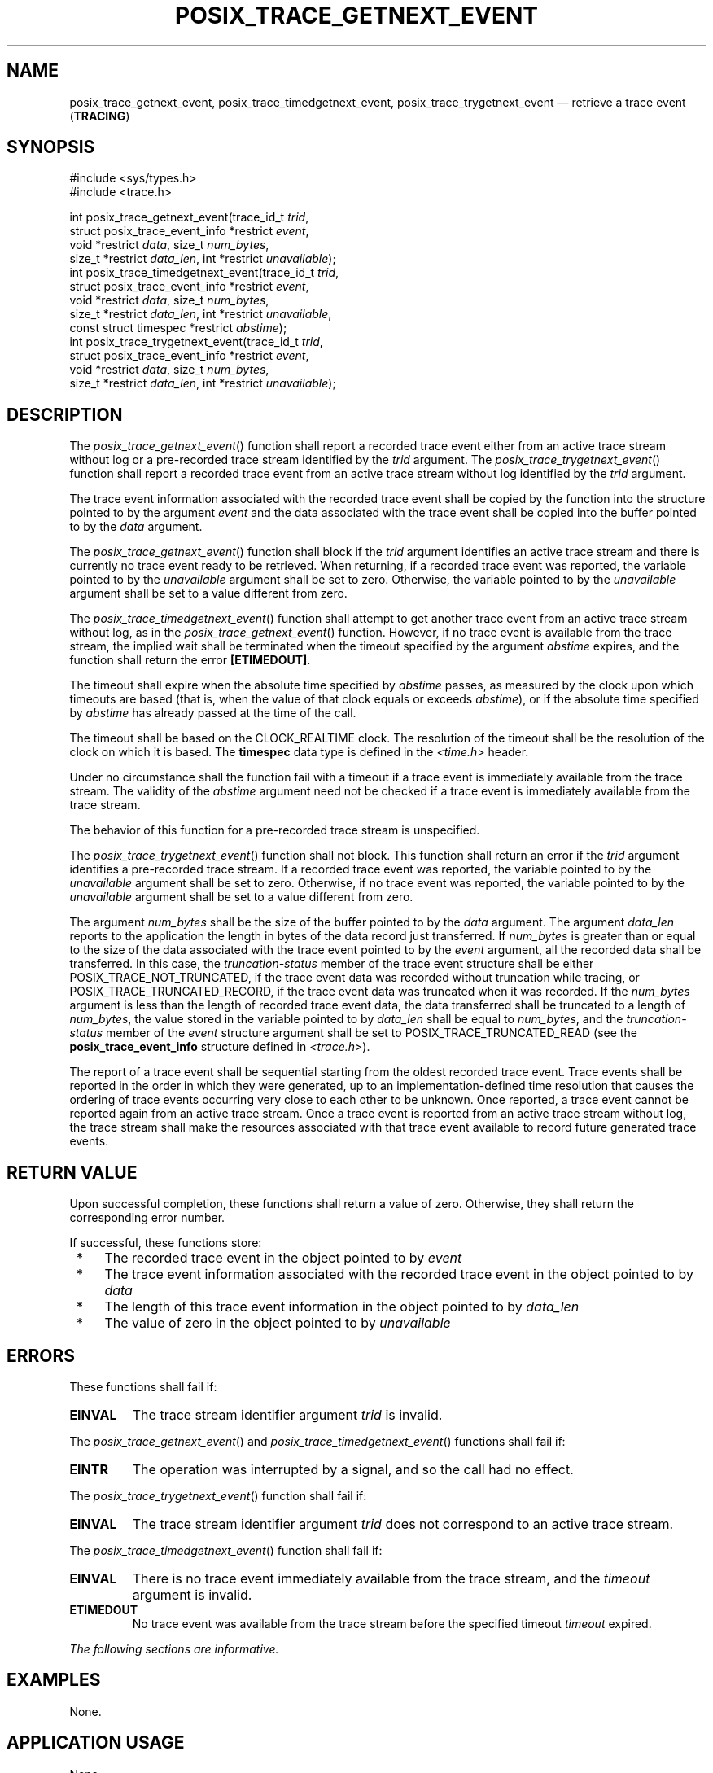 '\" et
.TH POSIX_TRACE_GETNEXT_EVENT "3" 2013 "IEEE/The Open Group" "POSIX Programmer's Manual"

.SH NAME
posix_trace_getnext_event,
posix_trace_timedgetnext_event,
posix_trace_trygetnext_event
\(em retrieve a trace event
(\fBTRACING\fP)
.SH SYNOPSIS
.LP
.nf
#include <sys/types.h>
#include <trace.h>
.P
int posix_trace_getnext_event(trace_id_t \fItrid\fP,
    struct posix_trace_event_info *restrict \fIevent\fP,
    void *restrict \fIdata\fP, size_t \fInum_bytes\fP,
    size_t *restrict \fIdata_len\fP, int *restrict \fIunavailable\fP);
int posix_trace_timedgetnext_event(trace_id_t \fItrid\fP,
    struct posix_trace_event_info *restrict \fIevent\fP,
    void *restrict \fIdata\fP, size_t \fInum_bytes\fP,
    size_t *restrict \fIdata_len\fP, int *restrict \fIunavailable\fP,
    const struct timespec *restrict \fIabstime\fP);
int posix_trace_trygetnext_event(trace_id_t \fItrid\fP,
    struct posix_trace_event_info *restrict \fIevent\fP,
    void *restrict \fIdata\fP, size_t \fInum_bytes\fP,
    size_t *restrict \fIdata_len\fP, int *restrict \fIunavailable\fP);
.fi
.SH DESCRIPTION
The
\fIposix_trace_getnext_event\fR()
function shall report a recorded trace event either from an
active trace stream without log
or a pre-recorded trace stream identified by the
.IR trid
argument.
The
\fIposix_trace_trygetnext_event\fR()
function shall report a recorded trace event from an active
trace stream without log identified by the
.IR trid
argument.
.P
The trace event information associated with the recorded trace event
shall be copied by the function into the structure pointed to by the
argument
.IR event
and the data associated with the trace event shall be copied into the
buffer pointed to by the
.IR data
argument.
.P
The
\fIposix_trace_getnext_event\fR()
function shall block if the
.IR trid
argument identifies an active trace stream and there is currently no
trace event ready to be retrieved. When returning, if a recorded trace
event was reported, the variable pointed to by the
.IR unavailable
argument shall be set to zero. Otherwise, the variable pointed to by
the
.IR unavailable
argument shall be set to a value different from zero.
.P
The
\fIposix_trace_timedgetnext_event\fR()
function shall attempt to get another trace event from an active trace
stream without log, as in the
\fIposix_trace_getnext_event\fR()
function. However, if no trace event is available from the trace
stream, the implied wait shall be terminated when the timeout specified
by the argument
.IR abstime
expires, and the function shall return the error
.BR [ETIMEDOUT] .
.P
The timeout shall expire when the absolute time specified by
.IR abstime
passes, as measured by the clock upon which timeouts are based (that
is, when the value of that clock equals or exceeds
.IR abstime ),
or if the absolute time specified by
.IR abstime
has already passed at the time of the call.
.P
The timeout shall be based on the CLOCK_REALTIME clock.
The resolution of the timeout shall be the resolution of the clock
on which it is based. The
.BR timespec
data type is defined in the
.IR <time.h> 
header.
.P
Under no circumstance shall the function fail with a timeout if a trace
event is immediately available from the trace stream. The validity of
the
.IR abstime
argument need not be checked if a trace event is immediately available
from the trace stream.
.P
The behavior of this function for a pre-recorded trace stream is
unspecified.
.P
The
\fIposix_trace_trygetnext_event\fR()
function shall not block.
This function shall return an error if the
.IR trid
argument identifies a pre-recorded trace stream.
If a recorded trace event was reported, the variable pointed to by the
.IR unavailable
argument shall be set to zero. Otherwise, if no trace event was
reported, the variable pointed to by the
.IR unavailable
argument shall be set to a value different from zero.
.P
The argument
.IR num_bytes
shall be the size of the buffer pointed to by the
.IR data
argument. The argument
.IR data_len
reports to the application the length in bytes of the data record just
transferred. If
.IR num_bytes
is greater than or equal to the size of the data associated with the
trace event pointed to by the
.IR event
argument, all the recorded data shall be transferred. In this case,
the
.IR truncation-status
member of the trace event structure shall be either
POSIX_TRACE_NOT_TRUNCATED,
if the trace event data was recorded without truncation while tracing,
or POSIX_TRACE_TRUNCATED_RECORD,
if the trace event data was truncated when it was recorded. If the
.IR num_bytes
argument is less than the length of recorded trace event data, the data
transferred shall be truncated to a length of
.IR num_bytes ,
the value stored in the variable pointed to by
.IR data_len
shall be equal to
.IR num_bytes ,
and the
.IR truncation-status
member of the
.IR event
structure argument shall be set to POSIX_TRACE_TRUNCATED_READ
(see the
.BR posix_trace_event_info
structure defined in
.IR <trace.h> ).
.P
The report of a trace event shall be sequential starting from the
oldest recorded trace event. Trace events shall be reported in the
order in which they were generated, up to an implementation-defined
time resolution that causes the ordering of trace events occurring very
close to each other to be unknown. Once reported, a trace event cannot
be reported again from an active trace stream. Once a trace event is
reported from an active trace stream without log, the trace stream
shall make the resources associated with that trace event available to
record future generated trace events.
.SH "RETURN VALUE"
Upon successful completion, these functions shall return a value of
zero. Otherwise, they shall return the corresponding error number.
.P
If successful, these functions store:
.IP " *" 4
The recorded trace event in the object pointed to by
.IR event
.IP " *" 4
The trace event information associated with the recorded trace event in
the object pointed to by
.IR data
.IP " *" 4
The length of this trace event information in the object pointed to by
.IR data_len
.IP " *" 4
The value of zero in the object pointed to by
.IR unavailable
.SH ERRORS
These functions shall fail if:
.TP
.BR EINVAL
The trace stream identifier argument
.IR trid
is invalid.
.P
The
\fIposix_trace_getnext_event\fR()
and
\fIposix_trace_timedgetnext_event\fR()
functions shall fail if:
.TP
.BR EINTR
The operation was interrupted by a signal, and so the call had no
effect.
.P
The
\fIposix_trace_trygetnext_event\fR()
function shall fail if:
.TP
.BR EINVAL
The trace stream identifier argument
.IR trid
does not correspond to an active trace stream.
.br
.P
The
\fIposix_trace_timedgetnext_event\fR()
function shall fail if:
.TP
.BR EINVAL
There is no trace event immediately available from the trace stream,
and the
.IR timeout
argument is invalid.
.TP
.BR ETIMEDOUT
No trace event was available from the trace stream before the specified
timeout
.IR timeout
expired.
.LP
.IR "The following sections are informative."
.SH EXAMPLES
None.
.SH "APPLICATION USAGE"
None.
.SH RATIONALE
None.
.SH "FUTURE DIRECTIONS"
These functions may be removed in a future version.
.SH "SEE ALSO"
.IR "\fIposix_trace_close\fR\^(\|)",
.IR "\fIposix_trace_create\fR\^(\|)"
.P
The Base Definitions volume of POSIX.1\(hy2008,
.IR "\fB<sys_types.h>\fP",
.IR "\fB<trace.h>\fP"
.SH COPYRIGHT
Portions of this text are reprinted and reproduced in electronic form
from IEEE Std 1003.1, 2013 Edition, Standard for Information Technology
-- Portable Operating System Interface (POSIX), The Open Group Base
Specifications Issue 7, Copyright (C) 2013 by the Institute of
Electrical and Electronics Engineers, Inc and The Open Group.
(This is POSIX.1-2008 with the 2013 Technical Corrigendum 1 applied.) In the
event of any discrepancy between this version and the original IEEE and
The Open Group Standard, the original IEEE and The Open Group Standard
is the referee document. The original Standard can be obtained online at
http://www.unix.org/online.html .

Any typographical or formatting errors that appear
in this page are most likely
to have been introduced during the conversion of the source files to
man page format. To report such errors, see
https://www.kernel.org/doc/man-pages/reporting_bugs.html .
